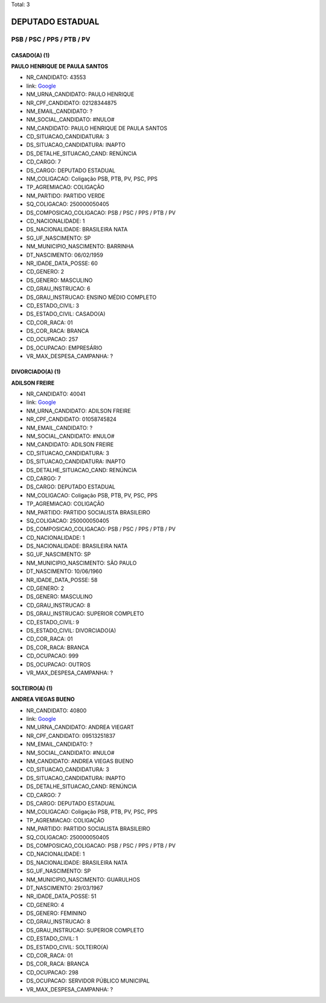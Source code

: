Total: 3

DEPUTADO ESTADUAL
=================

PSB / PSC / PPS / PTB / PV
--------------------------

CASADO(A) (1)
.............

**PAULO HENRIQUE DE PAULA SANTOS**

- NR_CANDIDATO: 43553
- link: `Google <https://www.google.com/search?q=PAULO+HENRIQUE+DE+PAULA+SANTOS>`_
- NM_URNA_CANDIDATO: PAULO HENRIQUE
- NR_CPF_CANDIDATO: 02128344875
- NM_EMAIL_CANDIDATO: ?
- NM_SOCIAL_CANDIDATO: #NULO#
- NM_CANDIDATO: PAULO HENRIQUE DE PAULA SANTOS
- CD_SITUACAO_CANDIDATURA: 3
- DS_SITUACAO_CANDIDATURA: INAPTO
- DS_DETALHE_SITUACAO_CAND: RENÚNCIA
- CD_CARGO: 7
- DS_CARGO: DEPUTADO ESTADUAL
- NM_COLIGACAO: Coligação PSB, PTB, PV, PSC, PPS
- TP_AGREMIACAO: COLIGAÇÃO
- NM_PARTIDO: PARTIDO VERDE
- SQ_COLIGACAO: 250000050405
- DS_COMPOSICAO_COLIGACAO: PSB / PSC / PPS / PTB / PV
- CD_NACIONALIDADE: 1
- DS_NACIONALIDADE: BRASILEIRA NATA
- SG_UF_NASCIMENTO: SP
- NM_MUNICIPIO_NASCIMENTO: BARRINHA
- DT_NASCIMENTO: 06/02/1959
- NR_IDADE_DATA_POSSE: 60
- CD_GENERO: 2
- DS_GENERO: MASCULINO
- CD_GRAU_INSTRUCAO: 6
- DS_GRAU_INSTRUCAO: ENSINO MÉDIO COMPLETO
- CD_ESTADO_CIVIL: 3
- DS_ESTADO_CIVIL: CASADO(A)
- CD_COR_RACA: 01
- DS_COR_RACA: BRANCA
- CD_OCUPACAO: 257
- DS_OCUPACAO: EMPRESÁRIO
- VR_MAX_DESPESA_CAMPANHA: ?


DIVORCIADO(A) (1)
.................

**ADILSON FREIRE**

- NR_CANDIDATO: 40041
- link: `Google <https://www.google.com/search?q=ADILSON+FREIRE>`_
- NM_URNA_CANDIDATO: ADILSON FREIRE
- NR_CPF_CANDIDATO: 01058745824
- NM_EMAIL_CANDIDATO: ?
- NM_SOCIAL_CANDIDATO: #NULO#
- NM_CANDIDATO: ADILSON FREIRE
- CD_SITUACAO_CANDIDATURA: 3
- DS_SITUACAO_CANDIDATURA: INAPTO
- DS_DETALHE_SITUACAO_CAND: RENÚNCIA
- CD_CARGO: 7
- DS_CARGO: DEPUTADO ESTADUAL
- NM_COLIGACAO: Coligação PSB, PTB, PV, PSC, PPS
- TP_AGREMIACAO: COLIGAÇÃO
- NM_PARTIDO: PARTIDO SOCIALISTA BRASILEIRO
- SQ_COLIGACAO: 250000050405
- DS_COMPOSICAO_COLIGACAO: PSB / PSC / PPS / PTB / PV
- CD_NACIONALIDADE: 1
- DS_NACIONALIDADE: BRASILEIRA NATA
- SG_UF_NASCIMENTO: SP
- NM_MUNICIPIO_NASCIMENTO: SÃO PAULO
- DT_NASCIMENTO: 10/06/1960
- NR_IDADE_DATA_POSSE: 58
- CD_GENERO: 2
- DS_GENERO: MASCULINO
- CD_GRAU_INSTRUCAO: 8
- DS_GRAU_INSTRUCAO: SUPERIOR COMPLETO
- CD_ESTADO_CIVIL: 9
- DS_ESTADO_CIVIL: DIVORCIADO(A)
- CD_COR_RACA: 01
- DS_COR_RACA: BRANCA
- CD_OCUPACAO: 999
- DS_OCUPACAO: OUTROS
- VR_MAX_DESPESA_CAMPANHA: ?


SOLTEIRO(A) (1)
...............

**ANDREA VIEGAS BUENO**

- NR_CANDIDATO: 40800
- link: `Google <https://www.google.com/search?q=ANDREA+VIEGAS+BUENO>`_
- NM_URNA_CANDIDATO: ANDREA VIEGART
- NR_CPF_CANDIDATO: 09513251837
- NM_EMAIL_CANDIDATO: ?
- NM_SOCIAL_CANDIDATO: #NULO#
- NM_CANDIDATO: ANDREA VIEGAS BUENO
- CD_SITUACAO_CANDIDATURA: 3
- DS_SITUACAO_CANDIDATURA: INAPTO
- DS_DETALHE_SITUACAO_CAND: RENÚNCIA
- CD_CARGO: 7
- DS_CARGO: DEPUTADO ESTADUAL
- NM_COLIGACAO: Coligação PSB, PTB, PV, PSC, PPS
- TP_AGREMIACAO: COLIGAÇÃO
- NM_PARTIDO: PARTIDO SOCIALISTA BRASILEIRO
- SQ_COLIGACAO: 250000050405
- DS_COMPOSICAO_COLIGACAO: PSB / PSC / PPS / PTB / PV
- CD_NACIONALIDADE: 1
- DS_NACIONALIDADE: BRASILEIRA NATA
- SG_UF_NASCIMENTO: SP
- NM_MUNICIPIO_NASCIMENTO: GUARULHOS
- DT_NASCIMENTO: 29/03/1967
- NR_IDADE_DATA_POSSE: 51
- CD_GENERO: 4
- DS_GENERO: FEMININO
- CD_GRAU_INSTRUCAO: 8
- DS_GRAU_INSTRUCAO: SUPERIOR COMPLETO
- CD_ESTADO_CIVIL: 1
- DS_ESTADO_CIVIL: SOLTEIRO(A)
- CD_COR_RACA: 01
- DS_COR_RACA: BRANCA
- CD_OCUPACAO: 298
- DS_OCUPACAO: SERVIDOR PÚBLICO MUNICIPAL
- VR_MAX_DESPESA_CAMPANHA: ?

